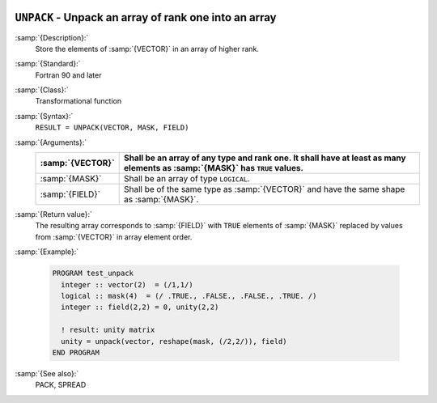   .. _unpack:

``UNPACK`` - Unpack an array of rank one into an array
******************************************************

.. index:: UNPACK

.. index:: array, unpacking

.. index:: array, increase dimension

.. index:: array, scatter elements

:samp:`{Description}:`
  Store the elements of :samp:`{VECTOR}` in an array of higher rank.

:samp:`{Standard}:`
  Fortran 90 and later

:samp:`{Class}:`
  Transformational function

:samp:`{Syntax}:`
  ``RESULT = UNPACK(VECTOR, MASK, FIELD)``

:samp:`{Arguments}:`
  ================  ===========================================================================
  :samp:`{VECTOR}`  Shall be an array of any type and rank one. It 
                    shall have at least as many elements as :samp:`{MASK}` has ``TRUE`` values.
  ================  ===========================================================================
  :samp:`{MASK}`    Shall be an array of type ``LOGICAL``.
  :samp:`{FIELD}`   Shall be of the same type as :samp:`{VECTOR}` and have
                    the same shape as :samp:`{MASK}`.
  ================  ===========================================================================

:samp:`{Return value}:`
  The resulting array corresponds to :samp:`{FIELD}` with ``TRUE`` elements
  of :samp:`{MASK}` replaced by values from :samp:`{VECTOR}` in array element order.

:samp:`{Example}:`

  .. code-block:: c++

    PROGRAM test_unpack
      integer :: vector(2)  = (/1,1/)
      logical :: mask(4)  = (/ .TRUE., .FALSE., .FALSE., .TRUE. /)
      integer :: field(2,2) = 0, unity(2,2)

      ! result: unity matrix
      unity = unpack(vector, reshape(mask, (/2,2/)), field)
    END PROGRAM

:samp:`{See also}:`
  PACK, 
  SPREAD

